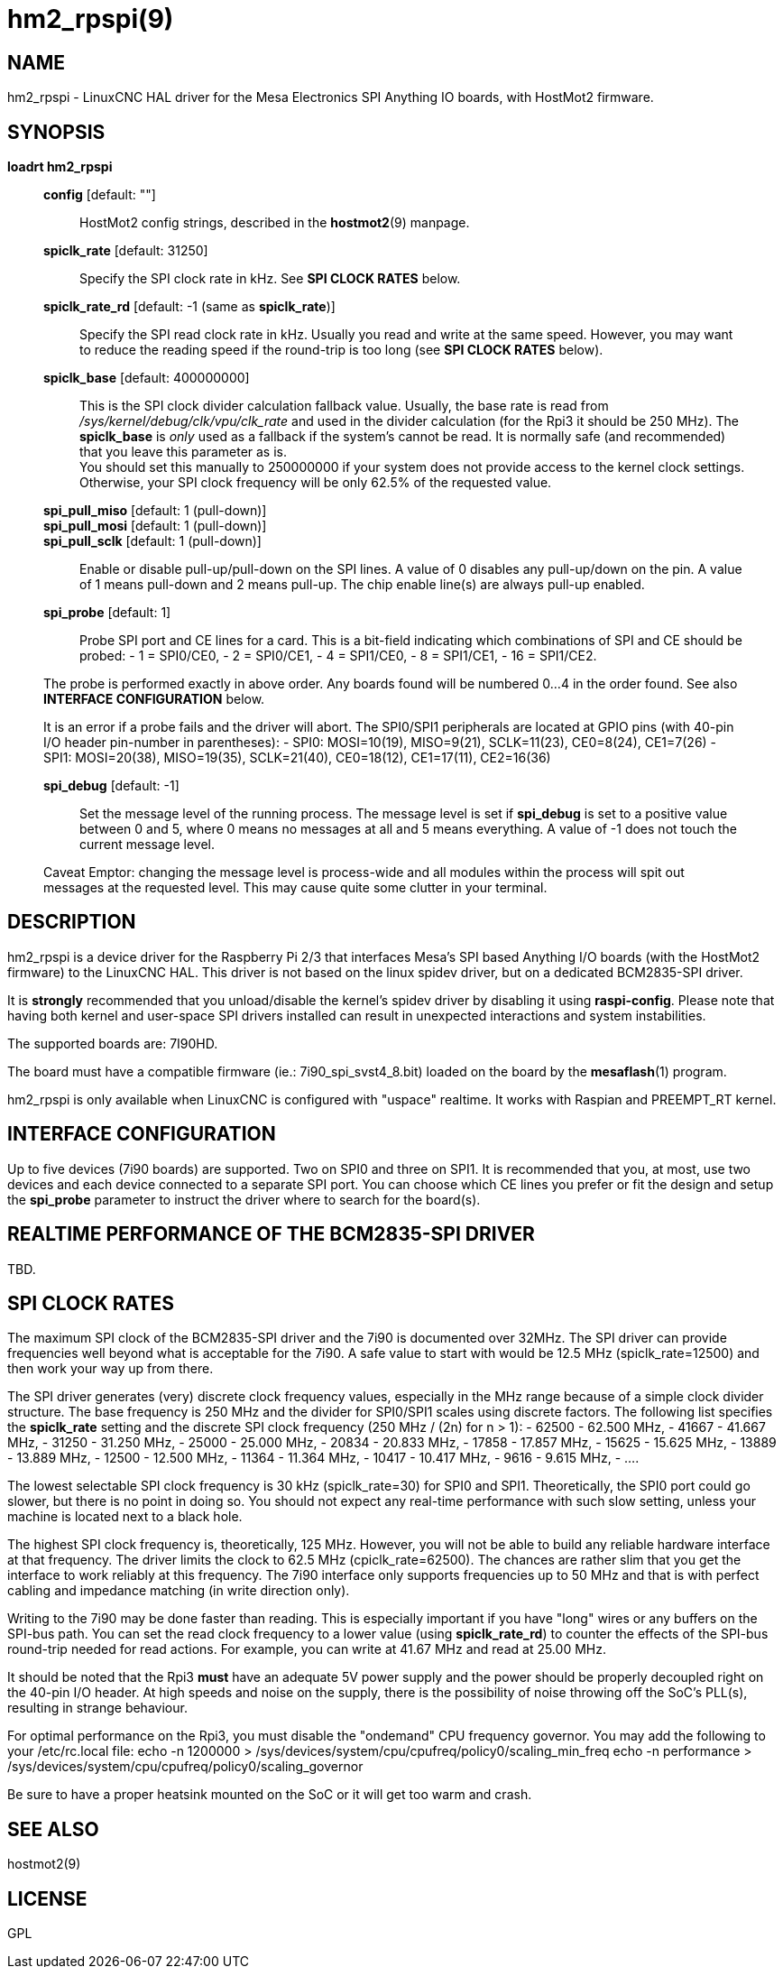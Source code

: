 = hm2_rpspi(9)

== NAME

hm2_rpspi - LinuxCNC HAL driver for the Mesa Electronics SPI Anything IO
boards, with HostMot2 firmware.

== SYNOPSIS

*loadrt hm2_rpspi*

____
*config* [default: ""]::
  HostMot2 config strings, described in the *hostmot2*(9) manpage.
*spiclk_rate* [default: 31250]::
  Specify the SPI clock rate in kHz. See *SPI CLOCK RATES* below.
*spiclk_rate_rd* [default: -1 (same as *spiclk_rate*)]::
  Specify the SPI read clock rate in kHz. Usually you read and write at
  the same speed. However, you may want to reduce the reading speed if
  the round-trip is too long (see *SPI CLOCK RATES* below).
*spiclk_base* [default: 400000000]::
  This is the SPI clock divider calculation fallback value. Usually, the
  base rate is read from _/sys/kernel/debug/clk/vpu/clk_rate_ and used
  in the divider calculation (for the Rpi3 it should be 250 MHz). The
  *spiclk_base* is _only_ used as a fallback if the system's cannot be
  read. It is normally safe (and recommended) that you leave this
  parameter as is. +
  You should set this manually to 250000000 if your system does not
  provide access to the kernel clock settings. Otherwise, your SPI clock
  frequency will be only 62.5% of the requested value.
*spi_pull_miso* [default: 1 (pull-down)]::
*spi_pull_mosi* [default: 1 (pull-down)]::
*spi_pull_sclk* [default: 1 (pull-down)]::
  Enable or disable pull-up/pull-down on the SPI lines. A value of 0
  disables any pull-up/down on the pin. A value of 1 means pull-down and
  2 means pull-up. The chip enable line(s) are always pull-up enabled.
*spi_probe* [default: 1]::
  Probe SPI port and CE lines for a card. This is a bit-field indicating
  which combinations of SPI and CE should be probed: - 1 = SPI0/CE0, - 2
  = SPI0/CE1, - 4 = SPI1/CE0, - 8 = SPI1/CE1, - 16 = SPI1/CE2.

The probe is performed exactly in above order. Any boards found will be
numbered 0...4 in the order found. See also *INTERFACE CONFIGURATION*
below.

It is an error if a probe fails and the driver will abort. The SPI0/SPI1
peripherals are located at GPIO pins (with 40-pin I/O header pin-number
in parentheses): - SPI0: MOSI=10(19), MISO=9(21), SCLK=11(23),
CE0=8(24), CE1=7(26) - SPI1: MOSI=20(38), MISO=19(35), SCLK=21(40),
CE0=18(12), CE1=17(11), CE2=16(36)

*spi_debug* [default: -1]::
  Set the message level of the running process. The message level is set
  if *spi_debug* is set to a positive value between 0 and 5, where 0
  means no messages at all and 5 means everything. A value of -1 does
  not touch the current message level.

Caveat Emptor: changing the message level is process-wide and all
modules within the process will spit out messages at the requested
level. This may cause quite some clutter in your terminal.
____

== DESCRIPTION

hm2_rpspi is a device driver for the Raspberry Pi 2/3 that interfaces
Mesa's SPI based Anything I/O boards (with the HostMot2 firmware) to the
LinuxCNC HAL. This driver is not based on the linux spidev driver, but
on a dedicated BCM2835-SPI driver.

It is *strongly* recommended that you unload/disable the kernel's spidev
driver by disabling it using *raspi-config*. Please note that having
both kernel and user-space SPI drivers installed can result in
unexpected interactions and system instabilities.

The supported boards are: 7I90HD.

The board must have a compatible firmware (ie.: 7i90_spi_svst4_8.bit)
loaded on the board by the *mesaflash*(1) program.

hm2_rpspi is only available when LinuxCNC is configured with "uspace"
realtime. It works with Raspian and PREEMPT_RT kernel.

== INTERFACE CONFIGURATION

Up to five devices (7i90 boards) are supported. Two on SPI0 and three on
SPI1. It is recommended that you, at most, use two devices and each
device connected to a separate SPI port. You can choose which CE lines
you prefer or fit the design and setup the *spi_probe* parameter to
instruct the driver where to search for the board(s).

== REALTIME PERFORMANCE OF THE BCM2835-SPI DRIVER

TBD.

== SPI CLOCK RATES

The maximum SPI clock of the BCM2835-SPI driver and the 7i90 is
documented over 32MHz. The SPI driver can provide frequencies well
beyond what is acceptable for the 7i90. A safe value to start with would
be 12.5 MHz (spiclk_rate=12500) and then work your way up from there.

The SPI driver generates (very) discrete clock frequency values,
especially in the MHz range because of a simple clock divider structure.
The base frequency is 250 MHz and the divider for SPI0/SPI1 scales using
discrete factors. The following list specifies the *spiclk_rate* setting
and the discrete SPI clock frequency (250 MHz / (2n) for n > 1): - 62500
- 62.500 MHz, - 41667 - 41.667 MHz, - 31250 - 31.250 MHz, - 25000 -
25.000 MHz, - 20834 - 20.833 MHz, - 17858 - 17.857 MHz, - 15625 - 15.625
MHz, - 13889 - 13.889 MHz, - 12500 - 12.500 MHz, - 11364 - 11.364 MHz, -
10417 - 10.417 MHz, - 9616 - 9.615 MHz, - ....

The lowest selectable SPI clock frequency is 30 kHz (spiclk_rate=30) for
SPI0 and SPI1. Theoretically, the SPI0 port could go slower, but there
is no point in doing so. You should not expect any real-time performance
with such slow setting, unless your machine is located next to a black
hole.

The highest SPI clock frequency is, theoretically, 125 MHz. However, you
will not be able to build any reliable hardware interface at that
frequency. The driver limits the clock to 62.5 MHz (cpiclk_rate=62500).
The chances are rather slim that you get the interface to work reliably
at this frequency. The 7i90 interface only supports frequencies up to 50
MHz and that is with perfect cabling and impedance matching (in write
direction only).

Writing to the 7i90 may be done faster than reading. This is especially
important if you have "long" wires or any buffers on the SPI-bus path.
You can set the read clock frequency to a lower value (using
*spiclk_rate_rd*) to counter the effects of the SPI-bus round-trip
needed for read actions. For example, you can write at 41.67 MHz and
read at 25.00 MHz.

It should be noted that the Rpi3 *must* have an adequate 5V power supply
and the power should be properly decoupled right on the 40-pin I/O
header. At high speeds and noise on the supply, there is the possibility
of noise throwing off the SoC's PLL(s), resulting in strange behaviour.

For optimal performance on the Rpi3, you must disable the "ondemand" CPU
frequency governor. You may add the following to your /etc/rc.local
file: echo -n 1200000 >
/sys/devices/system/cpu/cpufreq/policy0/scaling_min_freq echo -n
performance > /sys/devices/system/cpu/cpufreq/policy0/scaling_governor

Be sure to have a proper heatsink mounted on the SoC or it will get too
warm and crash.

== SEE ALSO

hostmot2(9)

== LICENSE

GPL
